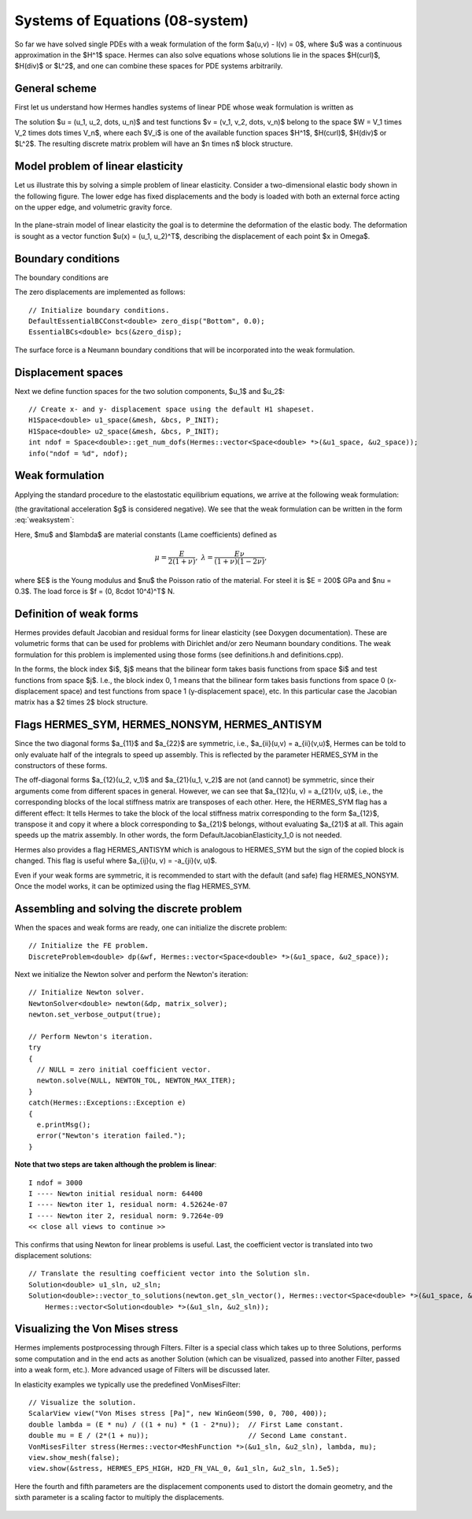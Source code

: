 Systems of Equations (08-system)
--------------------------------

So far we have solved single PDEs with a weak formulation
of the form $a(u,v) - l(v) = 0$, where $u$ was a continuous approximation in the
$H^1$ space. Hermes can also solve equations whose solutions lie in the spaces
$H(curl)$, $H(div)$ or $L^2$, and one can combine these spaces for PDE systems
arbitrarily.

General scheme
~~~~~~~~~~~~~~

First let us understand how Hermes handles systems of linear PDE whose weak formulation 
is written as

.. math::
    :label: weaksystem

      a_{11}(u_1,v_1)\,+ a_{12}(u_2,v_1)\,+ \cdots\,+ a_{1n}(u_n,v_1) - l_1(v_1) = 0,

      a_{21}(u_1,v_2)\,+ a_{22}(u_2,v_2)\,+ \cdots\,+ a_{2n}(u_n,v_2) - l_2(v_2) = 0,

                                                          \vdots

      a_{n1}(u_1,v_n) + a_{n2}(u_2,v_n) + \cdots + a_{nn}(u_n,v_n) - l_n(v_n) = 0.

The solution $u = (u_1, u_2, \dots, u_n)$ and test functions $v =
(v_1, v_2, \dots, v_n)$ belong to the space $W = V_1 \times V_2 \times \dots
\times V_n$, where each $V_i$ is one of the available function spaces $H^1$, 
$H(curl)$, $H(div)$ or $L^2$. The resulting discrete matrix problem will have 
an $n \times n$ block structure.

Model problem of linear elasticity
~~~~~~~~~~~~~~~~~~~~~~~~~~~~~~~~~~

Let us illustrate this by solving a simple problem of linear elasticity. Consider a
two-dimensional elastic body shown in the following figure. The lower edge has
fixed displacements and the body is loaded with both an external force acting 
on the upper edge, and volumetric gravity force. 

.. figure:: 08-system/elastsample.png
   :align: center
   :scale: 50% 
   :figclass: align-center
   :alt: Geometry and boundary conditions.

In the plane-strain model of linear elasticity the goal is to determine the
deformation of the elastic body. The deformation is sought as a vector 
function $u(x) = (u_1, u_2)^T$, describing the displacement of each point
$x \in \Omega$.

Boundary conditions
~~~~~~~~~~~~~~~~~~~

The boundary conditions are

.. math::
    :nowrap:

    \begin{eqnarray*}
    \frac{\partial u_1}{\partial n} &=& f_1 \ \text{on $\Gamma_3$,} \\
    \frac{\partial u_1}{\partial n} &=& 0 \ \text{on $\Gamma_2$, $\Gamma_4$, $\Gamma_5$,} \\
    \frac{\partial u_2}{\partial n} &=& f_2 \ \text{on $\Gamma_3$,} \\
    \frac{\partial u_2}{\partial n} &=& 0 \ \text{on $\Gamma_2$, $\Gamma_4$, $\Gamma_5$,} \\
    u_1 &=& u_2 = 0 \ \mbox{on} \ \Gamma_1. 
    \end{eqnarray*}

The zero displacements are implemented as follows::

    // Initialize boundary conditions.
    DefaultEssentialBCConst<double> zero_disp("Bottom", 0.0);
    EssentialBCs<double> bcs(&zero_disp);

The surface force is a Neumann boundary conditions that will be incorporated into the 
weak formulation.

Displacement spaces
~~~~~~~~~~~~~~~~~~~

Next we define function spaces for the two solution
components, $u_1$ and $u_2$::

    // Create x- and y- displacement space using the default H1 shapeset.
    H1Space<double> u1_space(&mesh, &bcs, P_INIT);
    H1Space<double> u2_space(&mesh, &bcs, P_INIT);
    int ndof = Space<double>::get_num_dofs(Hermes::vector<Space<double> *>(&u1_space, &u2_space));
    info("ndof = %d", ndof);

Weak formulation
~~~~~~~~~~~~~~~~

Applying the standard procedure to the elastostatic equilibrium equations, we 
arrive at the following weak formulation:

.. math::
    :nowrap:

    \begin{eqnarray*}   \int_\Omega     (2\mu\!+\!\lambda)\dd{u_1}{x_1}\dd{v_1}{x_1} + \mu\dd{u_1}{x_2}\dd{v_1}{x_2} +     \mu\dd{u_2}{x_1}\dd{v_1}{x_2} + \lambda\dd{u_2}{x_2}\dd{v_1}{x_1}     \,\mbox{d}\bfx -     \int_{\Gamma_3} \!\!f_1 v_1 \,\mbox{d}S &=& 0, \\ \smallskip   \int_\Omega     \mu\dd{u_1}{x_2}\dd{v_2}{x_1} + \lambda\dd{u_1}{x_1}\dd{v_2}{x_2} +     (2\mu\!+\!\lambda)\dd{u_2}{x_2}\dd{v_2}{x_2} + \mu\dd{u_2}{x_1}\dd{v_2}{x_1} \,\mbox{d}\bfx -  \int_{\Gamma_3} \!\!f_2 v_2 \,\mbox{d}S + \int_{\Omega} \!\!\rho g v_2 \,\mbox{d}\bfx &=& 0. \end{eqnarray*}

(the gravitational acceleration $g$ is considered negative).
We see that the weak formulation can be written in the form :eq:`weaksystem`:

.. math::
    :nowrap:

    \begin{eqnarray*}
      a_{11}(u_1, v_1) \!&=&\! \int_\Omega (2\mu+\lambda)\dd{u_1}{x_1}\dd{v_1}{x_1} + \mu\dd{u_1}{x_2}\dd{v_1}{x_2} \,\mbox{d}\bfx,  \\
      a_{12}(u_2, v_1) \!&=&\! \int_\Omega \mu\dd{u_2}{x_1}\dd{v_1}{x_2} + \lambda\dd{u_2}{x_2}\dd{v_1}{x_1} \,\mbox{d}\bfx,\\
      a_{21}(u_1, v_2) \!&=&\! \int_\Omega \mu\dd{u_1}{x_2}\dd{v_2}{x_1} + \lambda\dd{u_1}{x_1}\dd{v_2}{x_2} \,\mbox{d}\bfx,\\
      a_{22}(u_2, v_2) \!&=&\! \int_\Omega (2\mu+\lambda)\dd{u_2}{x_2}\dd{v_2}{x_2} + \mu\dd{u_2}{x_1}\dd{v_2}{x_1} \,\mbox{d}\bfx,  \\
      l_{1}(v_1) \!&=&\!
      \int_{\Gamma_3} \!\!f_1 v_1 \,\mbox{d}S, \\
      l_{2}(v_2) \!&=&\!
      \int_{\Gamma_3} \!\!f_2 v_2 \,\mbox{d}S - \int_{\Omega} \!\!\rho g v_2 \,\mbox{d}\bfx.
    \end{eqnarray*}

Here, $\mu$ and $\lambda$ are material constants (Lame coefficients) defined as

.. math::

    \mu = \frac{E}{2(1+\nu)}, \ \ \ \ \  \lambda = \frac{E\nu}{(1+\nu)(1-2\nu)},

where $E$ is the Young modulus and $\nu$ the Poisson ratio of the material. For
steel it is $E = 200$ GPa and $\nu = 0.3$. The load force is $f = (0, 8\cdot 10^4)^T$ N.

Definition of weak forms
~~~~~~~~~~~~~~~~~~~~~~~~

Hermes provides default Jacobian and residual forms for linear elasticity (see Doxygen documentation).
These are volumetric forms that can be used for problems with Dirichlet and/or zero Neumann boundary 
conditions. The weak formulation for this problem is implemented using those forms (see definitions.h 
and definitions.cpp).

In the forms, the block index $i$, $j$ means that the bilinear form takes basis functions from 
space $i$ and test functions from space $j$. I.e., the block index 
0, 1 means that the bilinear form takes basis functions from space 0 (x-displacement space) 
and test functions from space 1 (y-displacement space), etc. In this particular case the 
Jacobian matrix has a $2 \times 2$ block structure.

Flags HERMES_SYM, HERMES_NONSYM, HERMES_ANTISYM
~~~~~~~~~~~~~~~~~~~~~~~~~~~~~~~~~~~~~~~~~~~~~~~

Since the two diagonal forms $a_{11}$ and $a_{22}$ are symmetric, i.e.,
$a_{ii}(u,v) = a_{ii}(v,u)$, Hermes can be told to only evaluate half 
of the integrals to speed up assembly. This is reflected by the parameter
HERMES_SYM in the constructors of these forms.

The off-diagonal forms $a_{12}(u_2, v_1)$ and $a_{21}(u_1, v_2)$ are not
(and cannot) be symmetric, since their arguments come from different spaces in general.
However, we can see that $a_{12}(u, v) = a_{21}(v, u)$, i.e., the corresponding blocks
of the local stiffness matrix are transposes of each other. Here, the HERMES_SYM flag
has a different effect: It tells Hermes to take the block of the local stiffness
matrix corresponding to the form $a_{12}$, transpose it and copy it where a block
corresponding to $a_{21}$ belongs, without evaluating $a_{21}$ at all. This again 
speeds up the matrix assembly. In other words, the form DefaultJacobianElasticity_1_0 
is not needed.

Hermes also provides a flag HERMES_ANTISYM which is analogous to HERMES_SYM but the sign of the 
copied block is changed. This flag is useful where $a_{ij}(u, v) = -a_{ji}(v, u)$.

Even if your weak forms are symmetric, it is recommended to start with the 
default (and safe) flag HERMES_NONSYM. Once the model works, it can be optimized using the
flag HERMES_SYM.

Assembling and solving the discrete problem
~~~~~~~~~~~~~~~~~~~~~~~~~~~~~~~~~~~~~~~~~~~

When the spaces and weak forms are ready, one can initialize the 
discrete problem::

    // Initialize the FE problem.
    DiscreteProblem<double> dp(&wf, Hermes::vector<Space<double> *>(&u1_space, &u2_space));

Next we initialize the Newton solver and perform the Newton's iteration::

    // Initialize Newton solver.
    NewtonSolver<double> newton(&dp, matrix_solver);
    newton.set_verbose_output(true);

    // Perform Newton's iteration.
    try
    {
      // NULL = zero initial coefficient vector.
      newton.solve(NULL, NEWTON_TOL, NEWTON_MAX_ITER);
    }
    catch(Hermes::Exceptions::Exception e)
    {
      e.printMsg();
      error("Newton's iteration failed.");
    }

**Note that two steps are taken although the problem is linear**::

    I ndof = 3000
    I ---- Newton initial residual norm: 64400
    I ---- Newton iter 1, residual norm: 4.52624e-07
    I ---- Newton iter 2, residual norm: 9.7264e-09
    << close all views to continue >>

This confirms that using Newton for linear problems is useful.
Last, the coefficient vector is translated into two displacement solutions::

    // Translate the resulting coefficient vector into the Solution sln.
    Solution<double> u1_sln, u2_sln;
    Solution<double>::vector_to_solutions(newton.get_sln_vector(), Hermes::vector<Space<double> *>(&u1_space, &u2_space), 
        Hermes::vector<Solution<double> *>(&u1_sln, &u2_sln));

Visualizing the Von Mises stress
~~~~~~~~~~~~~~~~~~~~~~~~~~~~~~~~

Hermes implements postprocessing through Filters. Filter is a special class
which takes up to three Solutions, performs some computation and in the end acts
as another Solution (which can be visualized, passed into another Filter,
passed into a weak form, etc.). More advanced usage of Filters will be discussed 
later. 

In elasticity examples we typically use the predefined VonMisesFilter::

    // Visualize the solution.
    ScalarView view("Von Mises stress [Pa]", new WinGeom(590, 0, 700, 400));
    double lambda = (E * nu) / ((1 + nu) * (1 - 2*nu));  // First Lame constant.
    double mu = E / (2*(1 + nu));                        // Second Lame constant.
    VonMisesFilter stress(Hermes::vector<MeshFunction *>(&u1_sln, &u2_sln), lambda, mu);
    view.show_mesh(false);
    view.show(&stress, HERMES_EPS_HIGH, H2D_FN_VAL_0, &u1_sln, &u2_sln, 1.5e5);

Here the fourth and fifth parameters are the displacement components used to 
distort the domain geometry, and the sixth parameter is a scaling factor to multiply the 
displacements. 

.. figure:: 08-system/mises.png
   :align: center
   :scale: 55% 
   :figclass: align-center
   :alt: Elastic stress plotted on deformed domain.





